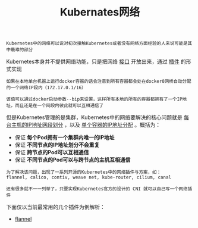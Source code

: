 #+TITLE: Kubernates网络
#+HTML_HEAD: <link rel="stylesheet" type="text/css" href="../../css/main.css" />
#+HTML_LINK_UP: ../architecture/architecture.html   
#+HTML_LINK_HOME: ../theory.html
#+OPTIONS: num:nil timestamp:nil ^:nil

#+BEGIN_EXAMPLE
Kubernetes中的网络可以说对初次接触Kubernetes或者没有网络方面经验的人来说可能是其中最难的部分
#+END_EXAMPLE

Kubernetes本身并不提供网络功能，只是把网络 _接口_ 开放出来，通过 _插件_ 的形式实现 

#+BEGIN_EXAMPLE
  如果在本地单台机器上运行docker容器的话会注意到所有容器都会处在docker0网桥自动分配的一个网络IP段内（172.17.0.1/16）

  该值可以通过docker启动参数--bip来设置，这样所有本地的所有的容器都拥有了一个IP地址，而且还是在一个网段内彼此就可以互相通信了
#+END_EXAMPLE
但是Kubernetes管理的是集群，Kubernetes中的网络要解决的核心问题就是 _每台主机的IP地址网段划分_ ，以及 _单个容器的IP地址分配_ 。概括为：
+ 保证 *每个Pod拥有一个集群内唯一的IP地址* 
+ 保证 *不同节点的IP地址划分不会重复* 
+ 保证 *跨节点的Pod可以互相通信* 
+ 保证 *不同节点的Pod可以与跨节点的主机互相通信* 

#+BEGIN_EXAMPLE
  为了解决该问题，出现了一系列开源的Kubernetes中的网络插件与方案，如：
  flannel, calico, contiv, weave net, kube-router, cilium, canal

  还有很多就不一一列举了，只要实现Kubernetes官方的设计的 CNI 就可以自己写一个网络插件 
#+END_EXAMPLE

下面仅以当前最常用的几个插件为例解析：
+ [[file:flannel.org][flannel]]

